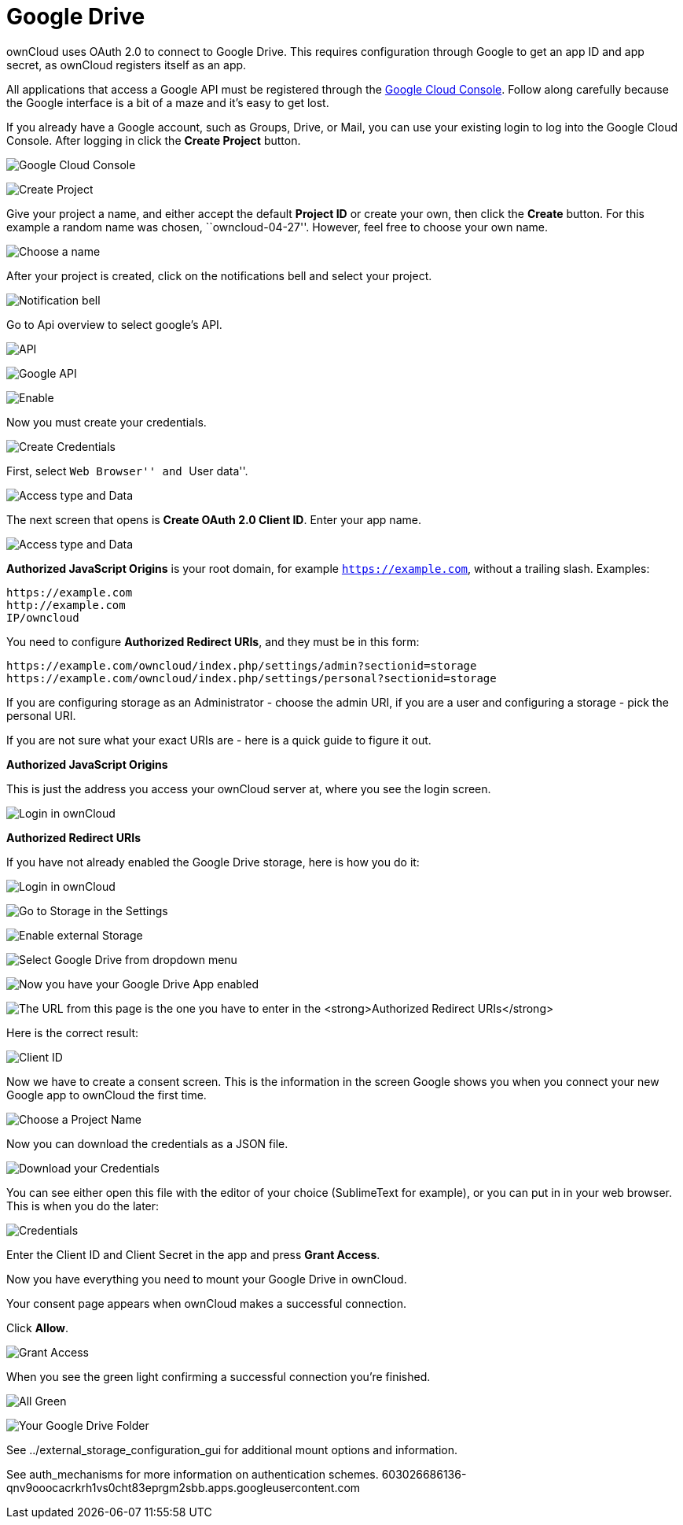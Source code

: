 = Google Drive

ownCloud uses OAuth 2.0 to connect to Google Drive. This requires
configuration through Google to get an app ID and app secret, as
ownCloud registers itself as an app.

All applications that access a Google API must be registered through the
https://console.developers.google.com/[Google Cloud Console]. Follow
along carefully because the Google interface is a bit of a maze and it’s
easy to get lost.

If you already have a Google account, such as Groups, Drive, or Mail,
you can use your existing login to log into the Google Cloud Console.
After logging in click the *Create Project* button.

image:configuration/files/external_storage/google_drive/001.png[Google Cloud Console]

image:configuration/files/external_storage/google_drive/002.png[Create Project]

Give your project a name, and either accept the default *Project ID* or
create your own, then click the *Create* button. For this example a
random name was chosen, ``owncloud-04-27''. However, feel free to choose
your own name.

image:configuration/files/external_storage/google_drive/003.png[Choose a name]

After your project is created, click on the notifications bell and
select your project.

image:configuration/files/external_storage/google_drive/004.png[Notification bell]

Go to Api overview to select google’s API.

image:configuration/files/external_storage/google_drive/005.png[API]

image:configuration/files/external_storage/google_drive/006.png[Google API]

image:configuration/files/external_storage/google_drive/007.png[Enable]

Now you must create your credentials.

image:configuration/files/external_storage/google_drive/008.png[Create Credentials]

First, select ``Web Browser'' and ``User data''.

image:configuration/files/external_storage/google_drive/009.png[Access type and Data]

The next screen that opens is *Create OAuth 2.0 Client ID*. Enter your
app name.

image:configuration/files/external_storage/google_drive/010.png[Access type and Data]

*Authorized JavaScript Origins* is your root domain, for example
`https://example.com`, without a trailing slash. Examples:

....
https://example.com
http://example.com
IP/owncloud  
....

You need to configure *Authorized Redirect URIs*, and they must be in
this form:

....
https://example.com/owncloud/index.php/settings/admin?sectionid=storage
https://example.com/owncloud/index.php/settings/personal?sectionid=storage
....

If you are configuring storage as an Administrator - choose the admin
URI, if you are a user and configuring a storage - pick the personal URI.

If you are not sure what your exact URIs are - here is a quick guide to figure it out.

*Authorized JavaScript Origins*

This is just the address you access your ownCloud server at, where you
see the login screen.

image:configuration/files/external_storage/google_drive/011.png[Login in ownCloud]

*Authorized Redirect URIs*

If you have not already enabled the Google Drive storage, here is how you do it:

image:configuration/files/external_storage/google_drive/011.png[Login in ownCloud]

image:configuration/files/external_storage/google_drive/012.png[Go to Storage in the Settings]

image:configuration/files/external_storage/google_drive/013.png[Enable external Storage]

image:configuration/files/external_storage/google_drive/014.png[Select Google Drive from dropdown menu]

image:configuration/files/external_storage/google_drive/015.png[Now you have your Google Drive App enabled]

image:configuration/files/external_storage/google_drive/016.png[The URL from this page is the one you have to enter in the **Authorized Redirect URIs**]

Here is the correct result:

image:configuration/files/external_storage/google_drive/017.png[Client ID]

Now we have to create a consent screen. This is the information in the
screen Google shows you when you connect your new Google app to ownCloud
the first time.

image:configuration/files/external_storage/google_drive/018.png[Choose a Project Name]

Now you can download the credentials as a JSON file.

image:configuration/files/external_storage/google_drive/019.png[Download your Credentials]

You can see either open this file with the editor of your choice
(SublimeText for example), or you can put in in your web browser. This
is when you do the later:

image:configuration/files/external_storage/google_drive/020.png[Credentials]

Enter the Client ID and Client Secret in the app and press *Grant
Access*.

Now you have everything you need to mount your Google Drive in ownCloud.

Your consent page appears when ownCloud makes a successful connection.

Click *Allow*.

image:configuration/files/external_storage/google_drive/021.png[Grant Access]

When you see the green light confirming a successful connection you’re finished.

image:configuration/files/external_storage/google_drive/022.png[All Green]

image:configuration/files/external_storage/google_drive/023.png[Your Google Drive Folder]

See ../external_storage_configuration_gui for additional mount options and information.

See auth_mechanisms for more information on authentication schemes.
603026686136-qnv9ooocacrkrh1vs0cht83eprgm2sbb.apps.googleusercontent.com
